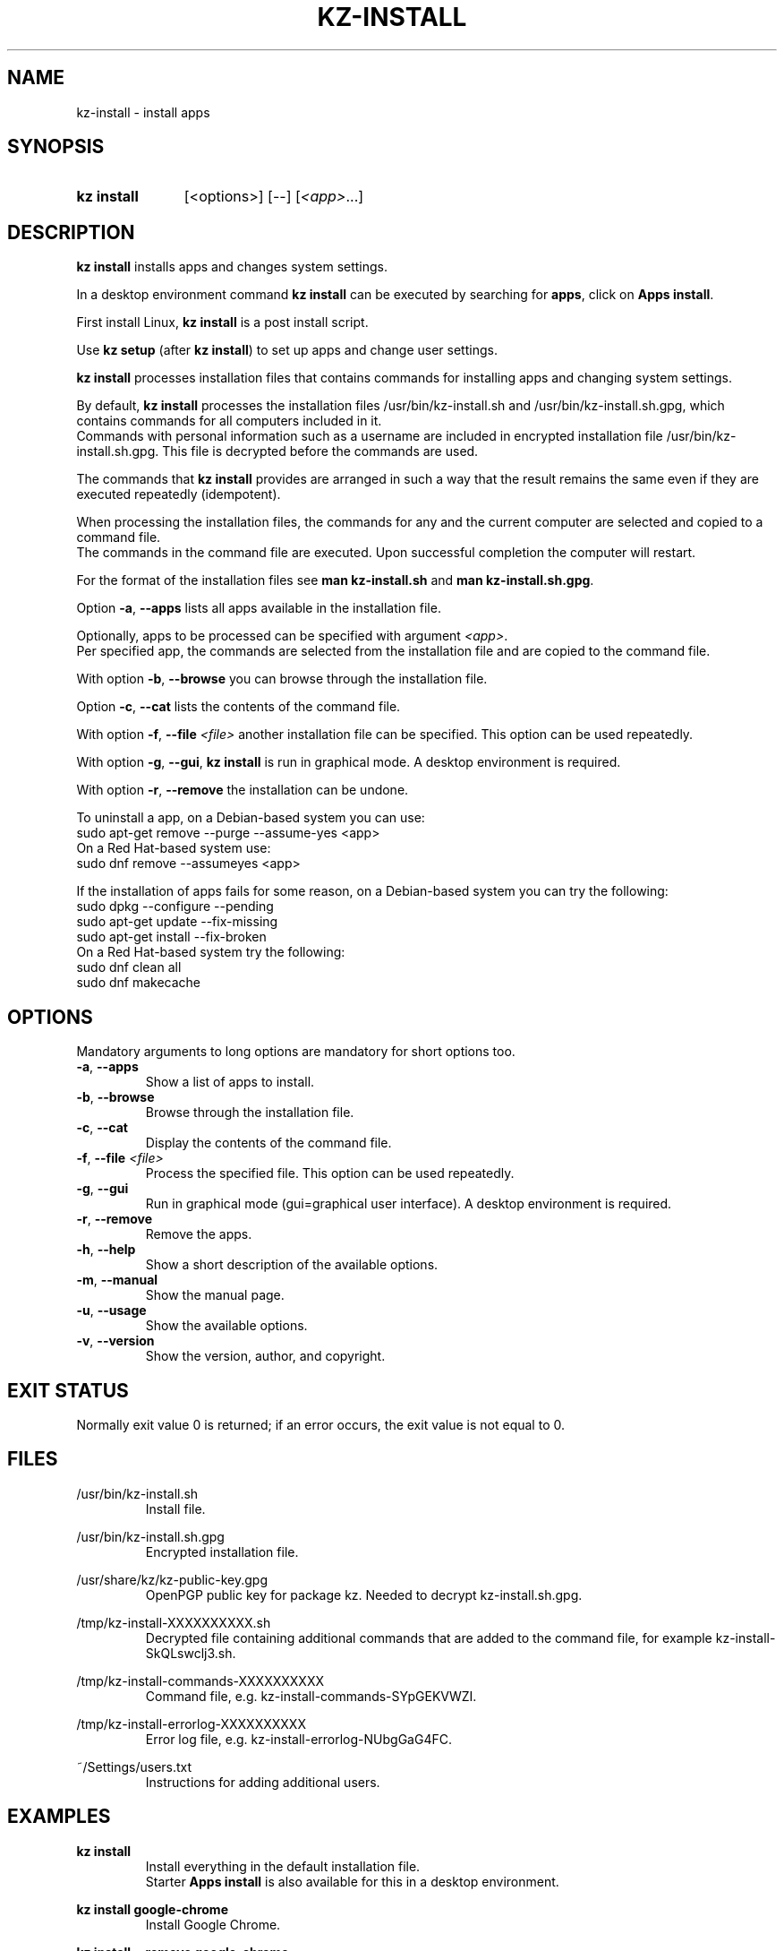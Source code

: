 .\"############################################################################
.\"# SPDX-FileComment: Man page for kz-install
.\"#
.\"# SPDX-FileCopyrightText: Karel Zimmer <info@karelzimmer.nl>
.\"# SPDX-License-Identifier: CC0-1.0
.\"############################################################################

.TH "KZ-INSTALL" "1" "4.2.1" "kz" "User commands"

.SH NAME
kz-install - install apps

.SH SYNOPSIS
.SY kz\ install
[<options>] [--] [\fI<app>\fR...]
.YS

.SH DESCRIPTION
\fBkz install\fR installs apps and changes system settings.
.sp
In a desktop environment command \fBkz install\fR can be executed by searching
for \fBapps\fR, click on \fBApps install\fR.
.sp
First install Linux, \fBkz install\fR is a post install script.
.sp
Use \fBkz setup\fR (after \fBkz install\fR) to set up apps and change user
settings.
.sp
\fBkz install\fR processes installation files that contains commands for
installing apps and changing system settings.
.sp
By default, \fBkz install\fR processes the installation files
/usr/bin/kz-install.sh and /usr/bin/kz-install.sh.gpg, which contains commands
for all computers included in it.
.br
Commands with personal information such as a username are included in encrypted
installation file /usr/bin/kz-install.sh.gpg.
This file is decrypted before the commands are used.
.sp
The commands that \fBkz install\fR provides are arranged in such a way that the
result remains the same even if they are executed repeatedly (idempotent).
.sp
When processing the installation files, the commands for any and the current
computer are selected and copied to a command file.
.br
The commands in the command file are executed.
Upon successful completion the computer will restart.
.sp
For the format of the installation files see \fBman kz-install.sh\fR and
\fBman kz-install.sh.gpg\fR.
.sp
Option \fB-a\fR, \fB--apps\fR lists all apps available in the installation
file.
.sp
Optionally, apps to be processed can be specified with argument \fI<app>\fR.
.br
Per specified app, the commands are selected from the installation file and are
copied to the command file.
.sp
With option \fB-b\fR, \fB--browse\fR you can browse through the installation
file.
.sp
Option \fB-c\fR, \fB--cat\fR lists the contents of the command file.
.sp
With option \fB-f\fR, \fB--file\fR \fI<file>\fR another installation file can
be specified. This option can be used repeatedly.
.sp
With option \fB-g\fR, \fB--gui\fR, \fBkz install\fR is run in graphical mode. A
desktop environment is required.
.sp
With option \fB-r\fR, \fB--remove\fR the installation can be undone.
.sp
To uninstall a app, on a Debian-based system you can use:
    sudo apt-get remove --purge --assume-yes <app>
.br
On a Red Hat-based system use:
   sudo dnf remove --assumeyes <app>
.sp
If the installation of apps fails for some reason, on a Debian-based system you
can try the following:
    sudo dpkg --configure --pending
    sudo apt-get update --fix-missing
    sudo apt-get install --fix-broken
.br
On a Red Hat-based system try the following:
    sudo dnf clean all
    sudo dnf makecache

.SH OPTIONS
Mandatory arguments to long options are mandatory for short options too.
.TP
\fB-a\fR, \fB--apps\fR
Show a list of apps to install.
.TP
\fB-b\fR, \fB--browse\fR
Browse through the installation file.
.TP
\fB-c\fR, \fB--cat\fR
Display the contents of the command file.
.TP
\fB-f\fR, \fB--file\fR \fI<file>\fR
Process the specified file. This option can be used repeatedly.
.TP
\fB-g\fR, \fB--gui\fR
Run in graphical mode (gui=graphical user interface). A desktop environment is
required.
.TP
\fB-r\fR, \fB--remove\fR
Remove the apps.
.TP
\fB-h\fR, \fB--help\fR
Show a short description of the available options.
.TP
\fB-m\fR, \fB--manual\fR
Show the manual page.
.TP
\fB-u\fR, \fB--usage\fR
Show the available options.
.TP
\fB-v\fR, \fB--version\fR
Show the version, author, and copyright.

.SH EXIT STATUS
Normally exit value 0 is returned; if an error occurs, the exit value is not
equal to 0.

.SH FILES
/usr/bin/kz-install.sh
.RS
Install file.
.RE
.sp
/usr/bin/kz-install.sh.gpg
.RS
Encrypted installation file.
.RE
.sp
/usr/share/kz/kz-public-key.gpg
.RS
OpenPGP public key for package kz. Needed to decrypt kz-install.sh.gpg.
.RE
.sp
/tmp/kz-install-XXXXXXXXXX.sh
.RS
Decrypted file containing additional commands that are added to the command
file, for example kz-install-SkQLswclj3.sh.
.RE
.sp
/tmp/kz-install-commands-XXXXXXXXXX
.RS
Command file, e.g. kz-install-commands-SYpGEKVWZI.
.RE
.sp
/tmp/kz-install-errorlog-XXXXXXXXXX
.RS
Error log file, e.g. kz-install-errorlog-NUbgGaG4FC.
.RE
.sp
~/Settings/users.txt
.RS
Instructions for adding additional users.
.RE

.SH EXAMPLES
.EX
.sp
\fBkz install\fR
.RS
Install everything in the default installation file.
Starter \fBApps install\fR is also available for this in a desktop environment.
.RE
.sp
\fBkz install google-chrome\fR
.RS
Install Google Chrome.
.RE
.sp
\fBkz install --remove google-chrome\fR
.RS
Remove Google Chrome.
.RE
.sp
\fBkz install --cat google-chrome\fR
.RS
Show install commands for Google Chrome.
.RE
.sp
\fBkz install --cat --remove google-chrome\fR
.RS
Show remove commands for Google Chrome.
.RE
.EE

.SH SEE ALSO
\fBkz_common.sh\fR(1),
\fBkz-install-cmd\fR(1),
\fBkz-menu\fR(1),
\fBkz-setup\fR(1),
\fBkz-update\fR(1),
\fBkz\fR(1),
\fBkz-install.sh\fR(7),
\fBkz-install.sh.gpg\fR(7)

.SH KZ
Part of the \fBkz\fR(1) package.

.SH NOTES
.IP " 1." 4
Checklist install
.RS 4
.UR https://karelzimmer.nl/en
.UE
.RE
.IP " 2." 4
~/Settings/apps.txt
.RS 4
The apps file contains names of previously installed packages. This file can be
used to check the installation for completeness.
.RE
.IP " 3." 4
IaC and Day 1 Operations
.RS 4
\fBkz install\fR is mainly used for \fBIaC\fR and \fBDay 1 Operations\fR. See
\fBkz\fR(1) for an explanation.
.RE
